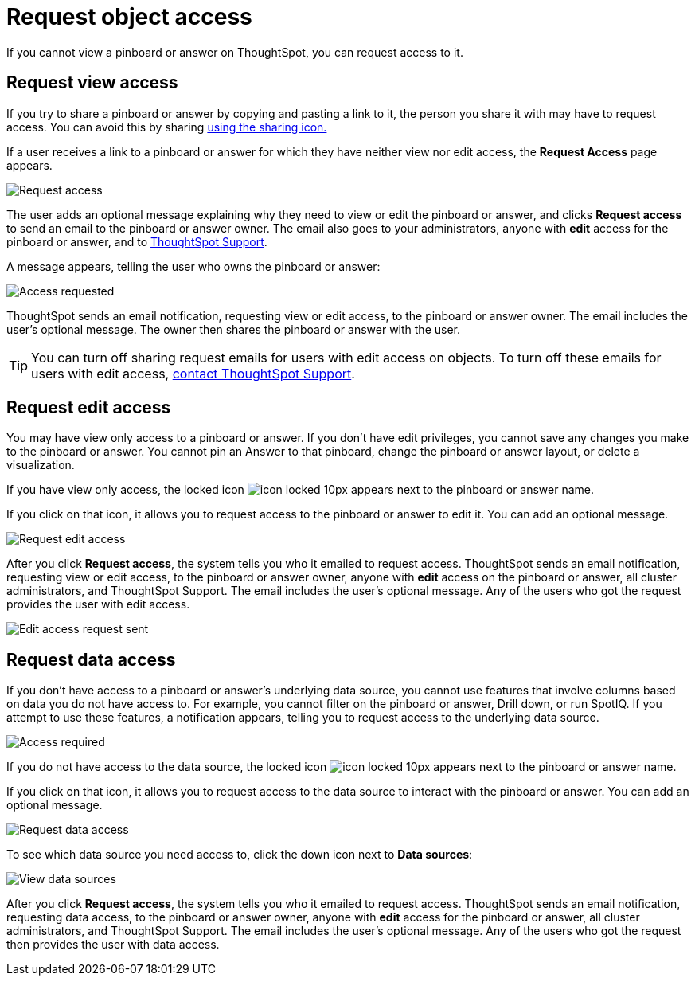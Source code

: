 = Request object access
:last_updated: 7/17/2020
:experimental:
:page-aliases: /end-user/pinboards/request-access.adoc
:linkattrs:

If you cannot view a pinboard or answer on ThoughtSpot, you can request access to it.

== Request view access

If you try to share a pinboard or answer by copying and pasting a link to it, the person you share it with may have to request access.
You can avoid this by sharing xref:share-pinboards.adoc[using the sharing icon.]

If a user receives a link to a pinboard or answer for which they have neither view nor edit access, the *Request Access* page appears.

image::sharing-requestaccess.png[Request access]

The user adds an optional message explaining why they need to view or edit the pinboard or answer, and clicks *Request access* to send an email to the pinboard or answer owner.
The email also goes to your administrators, anyone with *edit* access for the pinboard or answer, and to xref:support-contact.adoc[ThoughtSpot Support].

A message appears, telling the user who owns the pinboard or answer:

image::sharing-requested.png[Access requested]

ThoughtSpot sends an email notification, requesting view or edit access, to the pinboard or answer owner.
The email includes the user's optional message.
The owner then shares the pinboard or answer with the user.

TIP: You can turn off sharing request emails for users with edit access on objects. To turn off these emails for users with edit access, xref:support-contact.adoc[contact ThoughtSpot Support].

== Request edit access

You may have view only access to a pinboard or answer.
If you don't have edit privileges, you cannot save any changes you make to the pinboard or answer.
You cannot pin an Answer to that pinboard, change the pinboard or answer layout, or delete a visualization.

If you have view only access, the locked icon image:icon-locked-10px.png[] appears next to the pinboard or answer name.

If you click on that icon, it allows you to request access to the pinboard or answer to edit it.
You can add an optional message.

image::request-edit-access.png[Request edit access]

After you click *Request access*, the system tells you who it emailed to request access. ThoughtSpot sends an email notification, requesting view or edit access, to the pinboard or answer owner, anyone with *edit* access on the pinboard or answer, all cluster administrators, and ThoughtSpot Support. The email includes the user's optional message. Any of the users who got the request provides the user with edit access.

image::request-access-edit-sent.png[Edit access request sent]

== Request data access

If you don't have access to a pinboard or answer's underlying data source, you cannot use features that involve columns based on data you do not have access to.
For example, you cannot filter on the pinboard or answer, Drill down, or run SpotIQ.
If you attempt to use these features, a notification appears, telling you to request access to the underlying data source.

image::sharing-downloadaccessrequired.png[Access required]

If you do not have access to the data source, the locked icon image:icon-locked-10px.png[] appears next to the pinboard or answer name.

If you click on that icon, it allows you to request access to the data source to interact with the pinboard or answer.
You can add an optional message.

image::request-data-access.png[Request data access]

To see which data source you need access to, click the down icon next to *Data sources*:

image::request-access-data-sources.png[View data sources]

After you click *Request access*, the system tells you who it emailed to request access. ThoughtSpot sends an email notification, requesting data access, to the pinboard or answer owner, anyone with *edit* access for the pinboard or answer, all cluster administrators, and ThoughtSpot Support. The email includes the user's optional message. Any of the users who got the request then provides the user with data access.
